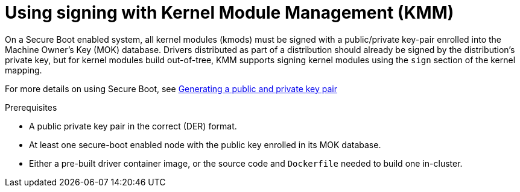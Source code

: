 // Module included in the following assemblies:
//
// * hardware_enablement/kmm-kernel-module-management.adoc

:_mod-docs-content-type: CONCEPT
[id="kmm-using-signing-with-kmm_{context}"]
= Using signing with Kernel Module Management (KMM)

On a Secure Boot enabled system, all kernel modules (kmods) must be signed with a public/private key-pair enrolled into the Machine Owner's Key (MOK) database. Drivers distributed as part of a distribution should already be signed by the distribution's private key, but for kernel modules build out-of-tree, KMM supports signing kernel modules using the `sign` section of the kernel mapping.

For more details on using Secure Boot, see link:https://access.redhat.com/documentation/en-us/red_hat_enterprise_linux/9/html/managing_monitoring_and_updating_the_kernel/signing-a-kernel-and-modules-for-secure-boot_managing-monitoring-and-updating-the-kernel#generating-a-public-and-private-key-pair_signing-a-kernel-and-modules-for-secure-boot[Generating a public and private key pair]

.Prerequisites

* A public private key pair in the correct (DER) format.
* At least one secure-boot enabled node with the public key enrolled in its MOK database.
* Either a pre-built driver container image, or the source code and `Dockerfile` needed to build one in-cluster.
